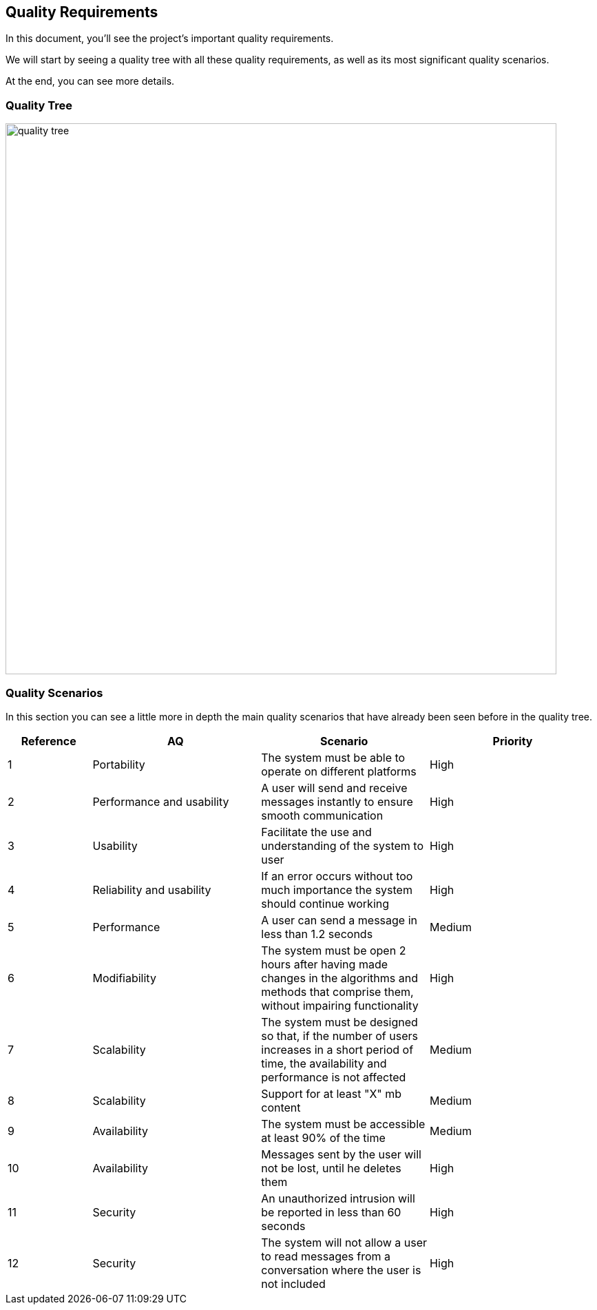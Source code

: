 [[section-quality-scenarios]]
== Quality Requirements

****
In this document, you'll see the project's important quality requirements.

We will start by seeing a quality tree with all these quality requirements, as well as its most significant quality scenarios.

At the end, you can see more details.
****

=== Quality Tree

image:https://raw.githubusercontent.com/Arquisoft/dechat_es6a2/master/docs/images/qualityTree.png[quality tree,800]

=== Quality Scenarios

****
In this section you can see a little more in depth the main quality scenarios that have already been seen before in the quality tree.

[options="header",cols="1,2,2,2"]
|===
| *Reference* | *AQ* | *Scenario* | *Priority*
| 1 | Portability | The system must be able to operate on different platforms | High
| 2 | Performance and usability | A user will send and receive messages instantly to ensure smooth communication | High
| 3 | Usability | Facilitate the use and understanding of the system to user | High
| 4 | Reliability and usability | If an error occurs without too much importance the system should continue working | High
| 5 | Performance | A user can send a message in less than 1.2 seconds | Medium
| 6 | Modifiability |
The system must be open 2 hours after having made changes in the algorithms and methods that comprise them, without impairing functionality | High
| 7 | Scalability | The system must be designed so that, if the number of users increases in a short period of time, the availability and performance is not affected | Medium
| 8 | Scalability | Support for at least "X" mb content | Medium
| 9 | Availability | The system must be accessible at least 90% of the time | Medium
| 10 | Availability | Messages sent by the user will not be lost, until he deletes them | High
| 11 | Security | An unauthorized intrusion will be reported in less than 60 seconds | High
| 12 | Security | The system will not allow a user to read messages from a conversation where the user is not included | High
|===

****
